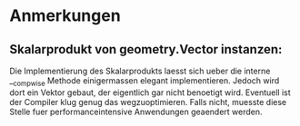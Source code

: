 * Anmerkungen
** Skalarprodukt von geometry.Vector instanzen:
   Die Implementierung des Skalarprodukts laesst sich ueber die
   interne __compwise Methode einigermassen elegant
   implementieren. Jedoch wird dort ein Vektor gebaut, der eigentlich
   gar nicht benoetigt wird. Eventuell ist der Compiler klug genug
   das wegzuoptimieren. Falls nicht, muesste diese Stelle fuer
   performanceintensive Anwendungen geaendert werden.
